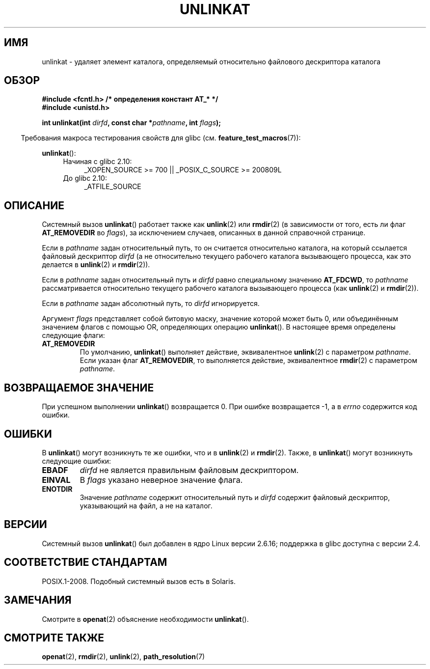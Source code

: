 .\" Hey Emacs! This file is -*- nroff -*- source.
.\"
.\" This manpage is Copyright (C) 2006, Michael Kerrisk
.\"
.\" Permission is granted to make and distribute verbatim copies of this
.\" manual provided the copyright notice and this permission notice are
.\" preserved on all copies.
.\"
.\" Permission is granted to copy and distribute modified versions of this
.\" manual under the conditions for verbatim copying, provided that the
.\" entire resulting derived work is distributed under the terms of a
.\" permission notice identical to this one.
.\"
.\" Since the Linux kernel and libraries are constantly changing, this
.\" manual page may be incorrect or out-of-date.  The author(s) assume no
.\" responsibility for errors or omissions, or for damages resulting from
.\" the use of the information contained herein.  The author(s) may not
.\" have taken the same level of care in the production of this manual,
.\" which is licensed free of charge, as they might when working
.\" professionally.
.\"
.\" Formatted or processed versions of this manual, if unaccompanied by
.\" the source, must acknowledge the copyright and authors of this work.
.\"
.\"
.\"*******************************************************************
.\"
.\" This file was generated with po4a. Translate the source file.
.\"
.\"*******************************************************************
.TH UNLINKAT 2 2012\-05\-04 Linux "Руководство программиста Linux"
.SH ИМЯ
unlinkat \- удаляет элемент каталога, определяемый относительно файлового
дескриптора каталога
.SH ОБЗОР
.nf
\fB#include <fcntl.h> /* определения констант AT_* */\fP
\fB#include <unistd.h>\fP
.sp
\fBint unlinkat(int \fP\fIdirfd\fP\fB, const char *\fP\fIpathname\fP\fB, int \fP\fIflags\fP\fB);\fP
.fi
.sp
.in -4n
Требования макроса тестирования свойств для glibc
(см. \fBfeature_test_macros\fP(7)):
.in
.sp
\fBunlinkat\fP():
.PD 0
.ad l
.RS 4
.TP  4
Начиная с glibc 2.10:
_XOPEN_SOURCE\ >=\ 700 || _POSIX_C_SOURCE\ >=\ 200809L
.TP 
До glibc 2.10:
_ATFILE_SOURCE
.RE
.ad
.PD
.SH ОПИСАНИЕ
Системный вызов \fBunlinkat\fP() работает также как \fBunlink\fP(2) или
\fBrmdir\fP(2) (в зависимости от того, есть ли флаг \fBAT_REMOVEDIR\fP во
\fIflags\fP), за исключением случаев, описанных в данной справочной странице.

Если в \fIpathname\fP задан относительный путь, то он считается относительно
каталога, на который ссылается файловый дескриптор \fIdirfd\fP (а не
относительно текущего рабочего каталога вызывающего процесса, как это
делается в \fBunlink\fP(2) и \fBrmdir\fP(2)).

Если в \fIpathname\fP задан относительный путь и \fIdirfd\fP равно специальному
значению \fBAT_FDCWD\fP, то \fIpathname\fP рассматривается относительно текущего
рабочего каталога вызывающего процесса (как \fBunlink\fP(2) и \fBrmdir\fP(2)).

Если в \fIpathname\fP задан абсолютный путь, то \fIdirfd\fP игнорируется.

Аргумент \fIflags\fP представляет собой битовую маску, значение которой может
быть 0, или объединённым значением флагов с помощью OR, определяющих
операцию \fBunlinkat\fP(). В настоящее время определены следующие флаги:
.TP 
\fBAT_REMOVEDIR\fP
По умолчанию, \fBunlinkat\fP() выполняет действие, эквивалентное \fBunlink\fP(2) с
параметром \fIpathname\fP. Если указан флаг \fBAT_REMOVEDIR\fP, то выполняется
действие, эквивалентное \fBrmdir\fP(2) с параметром \fIpathname\fP.
.SH "ВОЗВРАЩАЕМОЕ ЗНАЧЕНИЕ"
При успешном выполнении \fBunlinkat\fP() возвращается 0. При ошибке
возвращается \-1, а в \fIerrno\fP содержится код ошибки.
.SH ОШИБКИ
В \fBunlinkat\fP() могут возникнуть те же ошибки, что и в \fBunlink\fP(2) и
\fBrmdir\fP(2). Также, в \fBunlinkat\fP() могут возникнуть следующие ошибки:
.TP 
\fBEBADF\fP
\fIdirfd\fP не является правильным файловым дескриптором.
.TP 
\fBEINVAL\fP
В \fIflags\fP указано неверное значение флага.
.TP 
\fBENOTDIR\fP
Значение \fIpathname\fP содержит относительный путь и \fIdirfd\fP содержит
файловый дескриптор, указывающий на файл, а не на каталог.
.SH ВЕРСИИ
Системный вызов \fBunlinkat\fP() был добавлен в ядро Linux версии 2.6.16;
поддержка в glibc доступна с версии 2.4.
.SH "СООТВЕТСТВИЕ СТАНДАРТАМ"
POSIX.1\-2008. Подобный системный вызов есть в Solaris.
.SH ЗАМЕЧАНИЯ
Смотрите в \fBopenat\fP(2) объяснение необходимости \fBunlinkat\fP().
.SH "СМОТРИТЕ ТАКЖЕ"
\fBopenat\fP(2), \fBrmdir\fP(2), \fBunlink\fP(2), \fBpath_resolution\fP(7)
